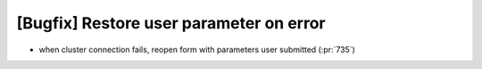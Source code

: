 [Bugfix] Restore user parameter on error
========================================

* when cluster connection fails, reopen form with parameters user submitted (:pr:`735`)
